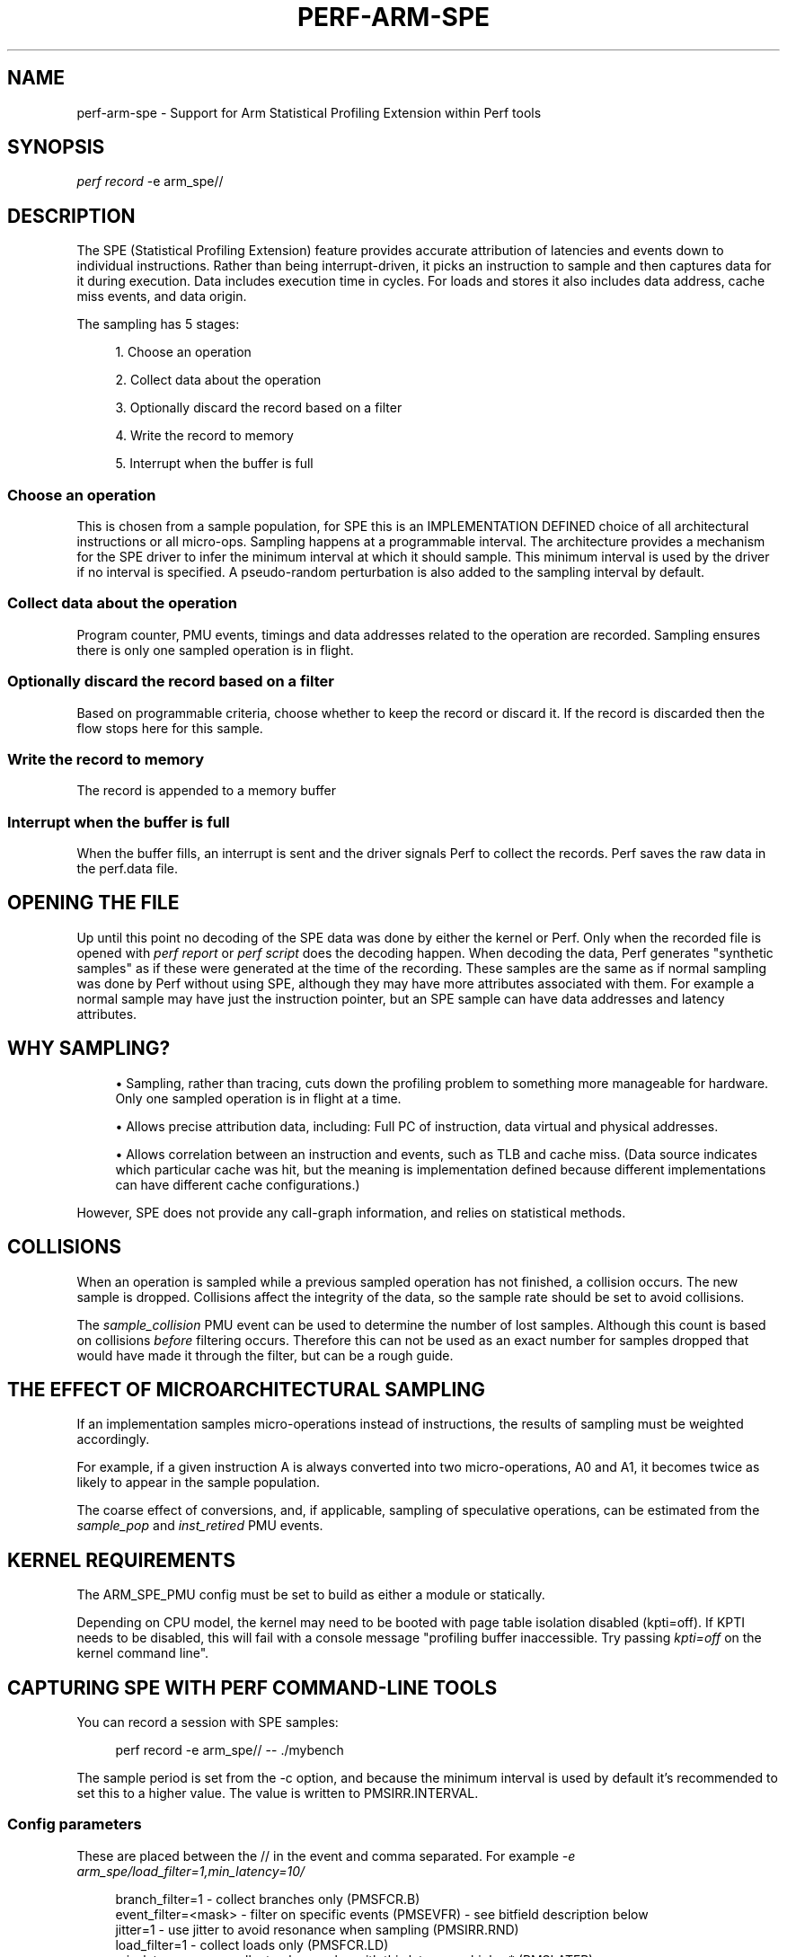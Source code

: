 '\" t
.\"     Title: perf-arm-spe
.\"    Author: [FIXME: author] [see http://www.docbook.org/tdg5/en/html/author]
.\" Generator: DocBook XSL Stylesheets vsnapshot <http://docbook.sf.net/>
.\"      Date: 2024-02-01
.\"    Manual: perf Manual
.\"    Source: perf
.\"  Language: English
.\"
.TH "PERF\-ARM\-SPE" "1" "2024\-02\-01" "perf" "perf Manual"
.\" -----------------------------------------------------------------
.\" * Define some portability stuff
.\" -----------------------------------------------------------------
.\" ~~~~~~~~~~~~~~~~~~~~~~~~~~~~~~~~~~~~~~~~~~~~~~~~~~~~~~~~~~~~~~~~~
.\" http://bugs.debian.org/507673
.\" http://lists.gnu.org/archive/html/groff/2009-02/msg00013.html
.\" ~~~~~~~~~~~~~~~~~~~~~~~~~~~~~~~~~~~~~~~~~~~~~~~~~~~~~~~~~~~~~~~~~
.ie \n(.g .ds Aq \(aq
.el       .ds Aq '
.\" -----------------------------------------------------------------
.\" * set default formatting
.\" -----------------------------------------------------------------
.\" disable hyphenation
.nh
.\" disable justification (adjust text to left margin only)
.ad l
.\" -----------------------------------------------------------------
.\" * MAIN CONTENT STARTS HERE *
.\" -----------------------------------------------------------------
.SH "NAME"
perf-arm-spe \- Support for Arm Statistical Profiling Extension within Perf tools
.SH "SYNOPSIS"
.sp
.nf
\fIperf record\fR \-e arm_spe//
.fi
.SH "DESCRIPTION"
.sp
The SPE (Statistical Profiling Extension) feature provides accurate attribution of latencies and events down to individual instructions\&. Rather than being interrupt\-driven, it picks an instruction to sample and then captures data for it during execution\&. Data includes execution time in cycles\&. For loads and stores it also includes data address, cache miss events, and data origin\&.
.sp
The sampling has 5 stages:
.sp
.RS 4
.ie n \{\
\h'-04' 1.\h'+01'\c
.\}
.el \{\
.sp -1
.IP "  1." 4.2
.\}
Choose an operation
.RE
.sp
.RS 4
.ie n \{\
\h'-04' 2.\h'+01'\c
.\}
.el \{\
.sp -1
.IP "  2." 4.2
.\}
Collect data about the operation
.RE
.sp
.RS 4
.ie n \{\
\h'-04' 3.\h'+01'\c
.\}
.el \{\
.sp -1
.IP "  3." 4.2
.\}
Optionally discard the record based on a filter
.RE
.sp
.RS 4
.ie n \{\
\h'-04' 4.\h'+01'\c
.\}
.el \{\
.sp -1
.IP "  4." 4.2
.\}
Write the record to memory
.RE
.sp
.RS 4
.ie n \{\
\h'-04' 5.\h'+01'\c
.\}
.el \{\
.sp -1
.IP "  5." 4.2
.\}
Interrupt when the buffer is full
.RE
.SS "Choose an operation"
.sp
This is chosen from a sample population, for SPE this is an IMPLEMENTATION DEFINED choice of all architectural instructions or all micro\-ops\&. Sampling happens at a programmable interval\&. The architecture provides a mechanism for the SPE driver to infer the minimum interval at which it should sample\&. This minimum interval is used by the driver if no interval is specified\&. A pseudo\-random perturbation is also added to the sampling interval by default\&.
.SS "Collect data about the operation"
.sp
Program counter, PMU events, timings and data addresses related to the operation are recorded\&. Sampling ensures there is only one sampled operation is in flight\&.
.SS "Optionally discard the record based on a filter"
.sp
Based on programmable criteria, choose whether to keep the record or discard it\&. If the record is discarded then the flow stops here for this sample\&.
.SS "Write the record to memory"
.sp
The record is appended to a memory buffer
.SS "Interrupt when the buffer is full"
.sp
When the buffer fills, an interrupt is sent and the driver signals Perf to collect the records\&. Perf saves the raw data in the perf\&.data file\&.
.SH "OPENING THE FILE"
.sp
Up until this point no decoding of the SPE data was done by either the kernel or Perf\&. Only when the recorded file is opened with \fIperf report\fR or \fIperf script\fR does the decoding happen\&. When decoding the data, Perf generates "synthetic samples" as if these were generated at the time of the recording\&. These samples are the same as if normal sampling was done by Perf without using SPE, although they may have more attributes associated with them\&. For example a normal sample may have just the instruction pointer, but an SPE sample can have data addresses and latency attributes\&.
.SH "WHY SAMPLING?"
.sp
.RS 4
.ie n \{\
\h'-04'\(bu\h'+03'\c
.\}
.el \{\
.sp -1
.IP \(bu 2.3
.\}
Sampling, rather than tracing, cuts down the profiling problem to something more manageable for hardware\&. Only one sampled operation is in flight at a time\&.
.RE
.sp
.RS 4
.ie n \{\
\h'-04'\(bu\h'+03'\c
.\}
.el \{\
.sp -1
.IP \(bu 2.3
.\}
Allows precise attribution data, including: Full PC of instruction, data virtual and physical addresses\&.
.RE
.sp
.RS 4
.ie n \{\
\h'-04'\(bu\h'+03'\c
.\}
.el \{\
.sp -1
.IP \(bu 2.3
.\}
Allows correlation between an instruction and events, such as TLB and cache miss\&. (Data source indicates which particular cache was hit, but the meaning is implementation defined because different implementations can have different cache configurations\&.)
.RE
.sp
However, SPE does not provide any call\-graph information, and relies on statistical methods\&.
.SH "COLLISIONS"
.sp
When an operation is sampled while a previous sampled operation has not finished, a collision occurs\&. The new sample is dropped\&. Collisions affect the integrity of the data, so the sample rate should be set to avoid collisions\&.
.sp
The \fIsample_collision\fR PMU event can be used to determine the number of lost samples\&. Although this count is based on collisions \fIbefore\fR filtering occurs\&. Therefore this can not be used as an exact number for samples dropped that would have made it through the filter, but can be a rough guide\&.
.SH "THE EFFECT OF MICROARCHITECTURAL SAMPLING"
.sp
If an implementation samples micro\-operations instead of instructions, the results of sampling must be weighted accordingly\&.
.sp
For example, if a given instruction A is always converted into two micro\-operations, A0 and A1, it becomes twice as likely to appear in the sample population\&.
.sp
The coarse effect of conversions, and, if applicable, sampling of speculative operations, can be estimated from the \fIsample_pop\fR and \fIinst_retired\fR PMU events\&.
.SH "KERNEL REQUIREMENTS"
.sp
The ARM_SPE_PMU config must be set to build as either a module or statically\&.
.sp
Depending on CPU model, the kernel may need to be booted with page table isolation disabled (kpti=off)\&. If KPTI needs to be disabled, this will fail with a console message "profiling buffer inaccessible\&. Try passing \fIkpti=off\fR on the kernel command line"\&.
.SH "CAPTURING SPE WITH PERF COMMAND\-LINE TOOLS"
.sp
You can record a session with SPE samples:
.sp
.if n \{\
.RS 4
.\}
.nf
perf record \-e arm_spe// \-\- \&./mybench
.fi
.if n \{\
.RE
.\}
.sp
The sample period is set from the \-c option, and because the minimum interval is used by default it\(cqs recommended to set this to a higher value\&. The value is written to PMSIRR\&.INTERVAL\&.
.SS "Config parameters"
.sp
These are placed between the // in the event and comma separated\&. For example \fI\-e arm_spe/load_filter=1,min_latency=10/\fR
.sp
.if n \{\
.RS 4
.\}
.nf
branch_filter=1     \- collect branches only (PMSFCR\&.B)
event_filter=<mask> \- filter on specific events (PMSEVFR) \- see bitfield description below
jitter=1            \- use jitter to avoid resonance when sampling (PMSIRR\&.RND)
load_filter=1       \- collect loads only (PMSFCR\&.LD)
min_latency=<n>     \- collect only samples with this latency or higher* (PMSLATFR)
pa_enable=1         \- collect physical address (as well as VA) of loads/stores (PMSCR\&.PA) \- requires privilege
pct_enable=1        \- collect physical timestamp instead of virtual timestamp (PMSCR\&.PCT) \- requires privilege
store_filter=1      \- collect stores only (PMSFCR\&.ST)
ts_enable=1         \- enable timestamping with value of generic timer (PMSCR\&.TS)
.fi
.if n \{\
.RE
.\}
.sp
* Latency is the total latency from the point at which sampling started on that instruction, rather than only the execution latency\&.
.sp
Only some events can be filtered on; these include:
.sp
.if n \{\
.RS 4
.\}
.nf
bit 1     \- instruction retired (i\&.e\&. omit speculative instructions)
bit 3     \- L1D refill
bit 5     \- TLB refill
bit 7     \- mispredict
bit 11    \- misaligned access
.fi
.if n \{\
.RE
.\}
.sp
So to sample just retired instructions:
.sp
.if n \{\
.RS 4
.\}
.nf
perf record \-e arm_spe/event_filter=2/ \-\- \&./mybench
.fi
.if n \{\
.RE
.\}
.sp
or just mispredicted branches:
.sp
.if n \{\
.RS 4
.\}
.nf
perf record \-e arm_spe/event_filter=0x80/ \-\- \&./mybench
.fi
.if n \{\
.RE
.\}
.SS "Viewing the data"
.sp
By default perf report and perf script will assign samples to separate groups depending on the attributes/events of the SPE record\&. Because instructions can have multiple events associated with them, the samples in these groups are not necessarily unique\&. For example perf report shows these groups:
.sp
.if n \{\
.RS 4
.\}
.nf
Available samples
0 arm_spe//
0 dummy:u
21 l1d\-miss
897 l1d\-access
5 llc\-miss
7 llc\-access
2 tlb\-miss
1K tlb\-access
36 branch\-miss
0 remote\-access
900 memory
.fi
.if n \{\
.RE
.\}
.sp
The arm_spe// and dummy:u events are implementation details and are expected to be empty\&.
.sp
To get a full list of unique samples that are not sorted into groups, set the itrace option to generate \fIinstruction\fR samples\&. The period option is also taken into account, so set it to 1 instruction unless you want to further downsample the already sampled SPE data:
.sp
.if n \{\
.RS 4
.\}
.nf
perf report \-\-itrace=i1i
.fi
.if n \{\
.RE
.\}
.sp
Memory access details are also stored on the samples and this can be viewed with:
.sp
.if n \{\
.RS 4
.\}
.nf
perf report \-\-mem\-mode
.fi
.if n \{\
.RE
.\}
.SS "Common errors"
.sp
.RS 4
.ie n \{\
\h'-04'\(bu\h'+03'\c
.\}
.el \{\
.sp -1
.IP \(bu 2.3
.\}
"Cannot find PMU \(oqarm_spe\(cq\&. Missing kernel support?"
.sp
.if n \{\
.RS 4
.\}
.nf
Module not built or loaded, KPTI not disabled (see above), or running on a VM
.fi
.if n \{\
.RE
.\}
.RE
.sp
.RS 4
.ie n \{\
\h'-04'\(bu\h'+03'\c
.\}
.el \{\
.sp -1
.IP \(bu 2.3
.\}
"Arm SPE CONTEXT packets not found in the traces\&."
.sp
.if n \{\
.RS 4
.\}
.nf
Root privilege is required to collect context packets\&. But these only increase the accuracy of
assigning PIDs to kernel samples\&. For userspace sampling this can be ignored\&.
.fi
.if n \{\
.RE
.\}
.RE
.sp
.RS 4
.ie n \{\
\h'-04'\(bu\h'+03'\c
.\}
.el \{\
.sp -1
.IP \(bu 2.3
.\}
Excessively large perf\&.data file size
.sp
.if n \{\
.RS 4
.\}
.nf
Increase sampling interval (see above)
.fi
.if n \{\
.RE
.\}
.RE
.SH "SEE ALSO"
.sp
\fBperf-record\fR(1), \fBperf-script\fR(1), \fBperf-report\fR(1), \fBperf-inject\fR(1)
